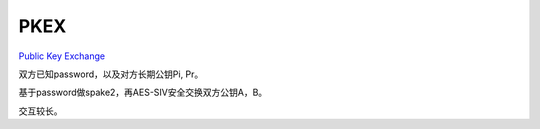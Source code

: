 PKEX
=======

`Public Key Exchange <https://datatracker.ietf.org/doc/html/draft-harkins-pkex-06>`_

双方已知password，以及对方长期公钥Pi, Pr。

基于password做spake2，再AES-SIV安全交换双方公钥A，B。

交互较长。
